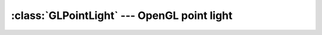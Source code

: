 .. % GLPointLight


:class:`GLPointLight` --- OpenGL point light
============================================


.. class:: GLPointLight(name = ''GLPointLight'',  intensity = 1.0, ambient = None, diffuse = None, specular = None, constant_attenuation = 1.0, linear_attenuation = 0.0, quadratic_attenuation = 0.0, enabled = True, cast_shadow = False, transform = None, pos = None, rot = None, scale = None, pivot = None, offsetTransform = None, auto_insert = True)

